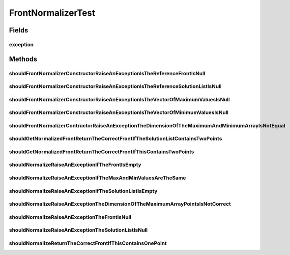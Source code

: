 .. java:import:: org.junit Rule

.. java:import:: org.junit Test

.. java:import:: org.junit.rules ExpectedException

.. java:import:: org.uma.jmetal.solution DoubleSolution

.. java:import:: org.uma.jmetal.solution Solution

.. java:import:: org.uma.jmetal.util JMetalException

.. java:import:: org.uma.jmetal.util.front Front

.. java:import:: org.uma.jmetal.util.front.imp ArrayFront

.. java:import:: org.uma.jmetal.util.point Point

.. java:import:: org.uma.jmetal.util.point.impl ArrayPoint

.. java:import:: org.uma.jmetal.util.point PointSolution

.. java:import:: java.util ArrayList

.. java:import:: java.util Collections

.. java:import:: java.util List

FrontNormalizerTest
===================

.. java:package:: org.uma.jmetal.util.front.util
   :noindex:

.. java:type:: public class FrontNormalizerTest

   :author: Antonio J. Nebro

Fields
------
exception
^^^^^^^^^

.. java:field:: @Rule public ExpectedException exception
   :outertype: FrontNormalizerTest

Methods
-------
shouldFrontNormalizerConstructorRaiseAnExceptionIsTheReferenceFrontIsNull
^^^^^^^^^^^^^^^^^^^^^^^^^^^^^^^^^^^^^^^^^^^^^^^^^^^^^^^^^^^^^^^^^^^^^^^^^

.. java:method:: @Test public void shouldFrontNormalizerConstructorRaiseAnExceptionIsTheReferenceFrontIsNull()
   :outertype: FrontNormalizerTest

shouldFrontNormalizerConstructorRaiseAnExceptionIsTheReferenceSolutionListIsNull
^^^^^^^^^^^^^^^^^^^^^^^^^^^^^^^^^^^^^^^^^^^^^^^^^^^^^^^^^^^^^^^^^^^^^^^^^^^^^^^^

.. java:method:: @Test public void shouldFrontNormalizerConstructorRaiseAnExceptionIsTheReferenceSolutionListIsNull()
   :outertype: FrontNormalizerTest

shouldFrontNormalizerConstructorRaiseAnExceptionIsTheVectorOfMaximumValuesIsNull
^^^^^^^^^^^^^^^^^^^^^^^^^^^^^^^^^^^^^^^^^^^^^^^^^^^^^^^^^^^^^^^^^^^^^^^^^^^^^^^^

.. java:method:: @Test public void shouldFrontNormalizerConstructorRaiseAnExceptionIsTheVectorOfMaximumValuesIsNull()
   :outertype: FrontNormalizerTest

shouldFrontNormalizerConstructorRaiseAnExceptionIsTheVectorOfMinimumValuesIsNull
^^^^^^^^^^^^^^^^^^^^^^^^^^^^^^^^^^^^^^^^^^^^^^^^^^^^^^^^^^^^^^^^^^^^^^^^^^^^^^^^

.. java:method:: @Test public void shouldFrontNormalizerConstructorRaiseAnExceptionIsTheVectorOfMinimumValuesIsNull()
   :outertype: FrontNormalizerTest

shouldFrontNormalizerContructorRaiseAnExceptionTheDimensionOfTheMaximumAndMinimumArrayIsNotEqual
^^^^^^^^^^^^^^^^^^^^^^^^^^^^^^^^^^^^^^^^^^^^^^^^^^^^^^^^^^^^^^^^^^^^^^^^^^^^^^^^^^^^^^^^^^^^^^^^

.. java:method:: @Test public void shouldFrontNormalizerContructorRaiseAnExceptionTheDimensionOfTheMaximumAndMinimumArrayIsNotEqual()
   :outertype: FrontNormalizerTest

shouldGetNormalizedFrontReturnTheCorrectFrontIfTheSolutionListContainsTwoPoints
^^^^^^^^^^^^^^^^^^^^^^^^^^^^^^^^^^^^^^^^^^^^^^^^^^^^^^^^^^^^^^^^^^^^^^^^^^^^^^^

.. java:method:: @Test public void shouldGetNormalizedFrontReturnTheCorrectFrontIfTheSolutionListContainsTwoPoints()
   :outertype: FrontNormalizerTest

   Points: [2,4], [-2, 3] Maximum values: [6, 8] Minimum values: [-10, 1] Result: [0.5, 1.0], []

shouldGetNormalizedFrontReturnTheCorrectFrontIfThisContainsTwoPoints
^^^^^^^^^^^^^^^^^^^^^^^^^^^^^^^^^^^^^^^^^^^^^^^^^^^^^^^^^^^^^^^^^^^^

.. java:method:: @Test public void shouldGetNormalizedFrontReturnTheCorrectFrontIfThisContainsTwoPoints()
   :outertype: FrontNormalizerTest

   Points: [2,4], [-2, 3] Maximum values: [6, 8] Minimum values: [-10, 1] Result: [0.5, 1.0], []

shouldNormalizeRaiseAnExceptionIfTheFrontIsEmpty
^^^^^^^^^^^^^^^^^^^^^^^^^^^^^^^^^^^^^^^^^^^^^^^^

.. java:method:: @Test public void shouldNormalizeRaiseAnExceptionIfTheFrontIsEmpty()
   :outertype: FrontNormalizerTest

shouldNormalizeRaiseAnExceptionIfTheMaxAndMinValuesAreTheSame
^^^^^^^^^^^^^^^^^^^^^^^^^^^^^^^^^^^^^^^^^^^^^^^^^^^^^^^^^^^^^

.. java:method:: @Test public void shouldNormalizeRaiseAnExceptionIfTheMaxAndMinValuesAreTheSame()
   :outertype: FrontNormalizerTest

   Point: [2,4] Maximum values: [2, 4] Minimum values: [2, 4] Result: [0.5, 1.0]

shouldNormalizeRaiseAnExceptionIfTheSolutionListIsEmpty
^^^^^^^^^^^^^^^^^^^^^^^^^^^^^^^^^^^^^^^^^^^^^^^^^^^^^^^

.. java:method:: @Test public void shouldNormalizeRaiseAnExceptionIfTheSolutionListIsEmpty()
   :outertype: FrontNormalizerTest

shouldNormalizeRaiseAnExceptionTheDimensionOfTheMaximumArrayPointsIsNotCorrect
^^^^^^^^^^^^^^^^^^^^^^^^^^^^^^^^^^^^^^^^^^^^^^^^^^^^^^^^^^^^^^^^^^^^^^^^^^^^^^

.. java:method:: @Test public void shouldNormalizeRaiseAnExceptionTheDimensionOfTheMaximumArrayPointsIsNotCorrect()
   :outertype: FrontNormalizerTest

shouldNormalizeRaiseAnExceptionTheFrontIsNull
^^^^^^^^^^^^^^^^^^^^^^^^^^^^^^^^^^^^^^^^^^^^^

.. java:method:: @Test public void shouldNormalizeRaiseAnExceptionTheFrontIsNull()
   :outertype: FrontNormalizerTest

shouldNormalizeRaiseAnExceptionTheSolutionListIsNull
^^^^^^^^^^^^^^^^^^^^^^^^^^^^^^^^^^^^^^^^^^^^^^^^^^^^

.. java:method:: @Test public void shouldNormalizeRaiseAnExceptionTheSolutionListIsNull()
   :outertype: FrontNormalizerTest

shouldNormalizeReturnTheCorrectFrontIfThisContainsOnePoint
^^^^^^^^^^^^^^^^^^^^^^^^^^^^^^^^^^^^^^^^^^^^^^^^^^^^^^^^^^

.. java:method:: @Test public void shouldNormalizeReturnTheCorrectFrontIfThisContainsOnePoint()
   :outertype: FrontNormalizerTest

   Point: [2,4] Maximum values: [4, 4] Minimum values: [0, 0] Result: [0.5, 1.0]

